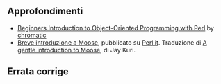 ** Approfondimenti

-  [[http://broadcast.oreilly.com/2008/11/beginners-introduction-to-obje.html][Beginners
   Introduction to Object-Oriented Programming with Perl]] by
   [[http://www.oreillynet.com/pub/au/176][chromatic]]
-  [[http://www.perl.it/blog/archives/000641.html][Breve introduzione a
   Moose]], pubblicato su [[http://www.perl.it/][Perl.it]]. Traduzione
   di
   [[http://www.catalyzed.org/2009/06/a-gentle-introduction-to-moose.html][A
   gentle introduction to Moose]], di Jay Kuri.

** Errata corrige
